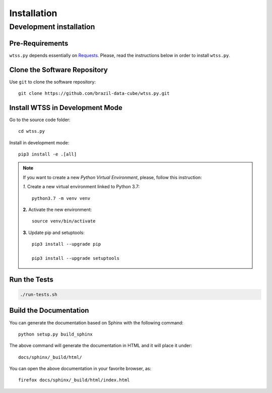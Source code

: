 ..
    This file is part of Python Client Library for WTSS.
    Copyright (C) 2020 INPE.

    Python Client Library for WTSS is free software; you can redistribute it and/or modify it
    under the terms of the MIT License; see LICENSE file for more details.


Installation
============


Development installation
------------------------


Pre-Requirements
++++++++++++++++

``wtss.py`` depends essentially on `Requests <https://requests.readthedocs.io/en/master/>`_. Please, read the instructions below in order to install ``wtss.py``.


Clone the Software Repository
+++++++++++++++++++++++++++++


Use ``git`` to clone the software repository::

    git clone https://github.com/brazil-data-cube/wtss.py.git


Install WTSS in Development Mode
++++++++++++++++++++++++++++++++


Go to the source code folder::

    cd wtss.py


Install in development mode::

    pip3 install -e .[all]


.. note::

    If you want to create a new *Python Virtual Environment*, please, follow this instruction:

    *1.* Create a new virtual environment linked to Python 3.7::

        python3.7 -m venv venv


    **2.** Activate the new environment::

        source venv/bin/activate


    **3.** Update pip and setuptools::

        pip3 install --upgrade pip

        pip3 install --upgrade setuptools


Run the Tests
+++++++++++++


.. code-block:: shell

    ./run-tests.sh


Build the Documentation
+++++++++++++++++++++++


You can generate the documentation based on Sphinx with the following command::

    python setup.py build_sphinx


The above command will generate the documentation in HTML and it will place it under::

    docs/sphinx/_build/html/


You can open the above documentation in your favorite browser, as::

    firefox docs/sphinx/_build/html/index.html